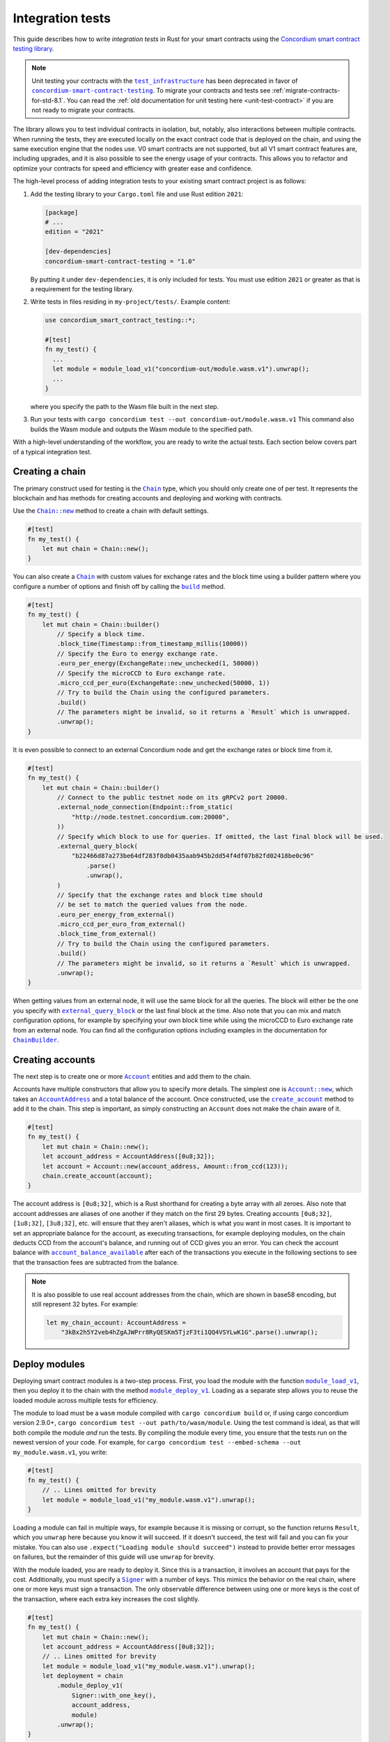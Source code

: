 .. _integration-test-contract:

=================
Integration tests
=================

This guide describes how to write *integration tests* in Rust for your smart contracts using the `Concordium smart contract testing library <https://docs.rs/concordium-smart-contract-testing/latest/concordium_smart_contract_testing/>`_.

.. note::

   Unit testing your contracts with the |test_infrastructure|_ has been deprecated in favor of |concordium-smart-contract-testing|_.
   To migrate your contracts and tests see :ref:`migrate-contracts-for-std-8.1`.
   You can read the :ref:`old documentation for unit testing here <unit-test-contract>` if you are not ready to migrate your contracts.

The library allows you to test individual contracts in isolation, but, notably, also interactions between multiple contracts.
When running the tests, they are executed locally on the exact contract code that is deployed on the chain, and using the same execution engine that the nodes use.
V0 smart contracts are not supported, but all V1 smart contract features are, including upgrades, and it is also possible to see the energy usage of your contracts.
This allows you to refactor and optimize your contracts for speed and efficiency with greater ease and confidence.

The high-level process of adding integration tests to your existing smart contract project is as follows:

1. Add the testing library to your ``Cargo.toml`` file and use Rust edition ``2021``:

   .. code-block:: yaml

      [package]
      # ...
      edition = "2021"

      [dev-dependencies]
      concordium-smart-contract-testing = "1.0"

   By putting it under ``dev-dependencies``, it is only included for tests.
   You must use edition ``2021`` or greater as that is a requirement for the testing library.

2. Write tests in files residing in ``my-project/tests/``.
   Example content:

   .. code-block:: rust

      use concordium_smart_contract_testing::*;

      #[test]
      fn my_test() {
        ...
        let module = module_load_v1("concordium-out/module.wasm.v1").unwrap();
        ...
      }

   where you specify the path to the Wasm file built in the next step.
3. Run your tests with ``cargo concordium test --out concordium-out/module.wasm.v1``
   This command also builds the Wasm module and outputs the Wasm module to the specified path.

With a high-level understanding of the workflow, you are ready to write the actual tests.
Each section below covers part of a typical integration test.

Creating a chain
----------------

The primary construct used for testing is the |Chain|_ type, which you should only create one of per test.
It represents the blockchain and has methods for creating accounts and deploying and working with contracts.

Use the |Chain_new|_ method to create a chain with default settings.

.. code-block:: rust

   #[test]
   fn my_test() {
       let mut chain = Chain::new();
   }

You can also create a |Chain|_ with custom values for exchange rates and the block time using a builder pattern where you configure a number of options and finish off by calling the |ChainBuilder_build|_ method.

.. code-block:: rust

   #[test]
   fn my_test() {
       let mut chain = Chain::builder()
           // Specify a block time.
           .block_time(Timestamp::from_timestamp_millis(10000))
           // Specify the Euro to energy exchange rate.
           .euro_per_energy(ExchangeRate::new_unchecked(1, 50000))
           // Specify the microCCD to Euro exchange rate.
           .micro_ccd_per_euro(ExchangeRate::new_unchecked(50000, 1))
           // Try to build the Chain using the configured parameters.
           .build()
           // The parameters might be invalid, so it returns a `Result` which is unwrapped.
           .unwrap();
   }

It is even possible to connect to an external Concordium node and get the exchange rates or block time from it.

.. code-block:: rust

   #[test]
   fn my_test() {
       let mut chain = Chain::builder()
           // Connect to the public testnet node on its gRPCv2 port 20000.
           .external_node_connection(Endpoint::from_static(
               "http://node.testnet.concordium.com:20000",
           ))
           // Specify which block to use for queries. If omitted, the last final block will be used.
           .external_query_block(
               "b22466d87a273be64df283f8db0435aab945b2dd54f4df07b82fd02418be0c96"
                   .parse()
                   .unwrap(),
           )
           // Specify that the exchange rates and block time should
           // be set to match the queried values from the node.
           .euro_per_energy_from_external()
           .micro_ccd_per_euro_from_external()
           .block_time_from_external()
           // Try to build the Chain using the configured parameters.
           .build()
           // The parameters might be invalid, so it returns a `Result` which is unwrapped.
           .unwrap();
   }

When getting values from an external node, it will use the same block for all the queries.
The block will either be the one you specify with |ChainBuilder_external_query_block|_ or the last final block at the time.
Also note that you can mix and match configuration options, for example by specifying your own block time while using the microCCD to Euro exchange rate from an external node.
You can find all the configuration options including examples in the documentation for |ChainBuilder|_.

Creating accounts
-----------------

The next step is to create one or more |Account|_ entities and add them to the chain.

Accounts have multiple constructors that allow you to specify more details.
The simplest one is |Account_new|_, which takes an |AccountAddress|_ and a total balance of the account.
Once constructed, use the |Chain_create_account|_ method to add it to the chain.
This step is important, as simply constructing an ``Account`` does not make the chain aware of it.

.. code-block:: rust

   #[test]
   fn my_test() {
       let mut chain = Chain::new();
       let account_address = AccountAddress([0u8;32]);
       let account = Account::new(account_address, Amount::from_ccd(123));
       chain.create_account(account);
   }

The account address is ``[0u8;32]``, which is a Rust shorthand for creating a byte array with all zeroes.
Also note that account addresses are aliases of one another if they match on the first 29 bytes.
Creating accounts ``[0u8;32]``, ``[1u8;32]``, ``[3u8;32]``, etc. will ensure that they aren't aliases, which is what you want in most cases.
It is important to set an appropriate balance for the account, as executing transactions, for example deploying modules, on the chain deducts CCD from the account's balance, and running out of CCD gives you an error.
You can check the account balance with |Chain_account_balance_available|_ after each of the transactions you execute in the following sections to see that the transaction fees are subtracted from the balance.

.. note::

  It is also possible to use real account addresses from the chain, which are shown in base58 encoding, but still represent 32 bytes.
  For example:

  .. code-block:: rust

        let my_chain_account: AccountAddress =
            "3kBx2h5Y2veb4hZgAJWPrr8RyQESKm5TjzF3ti1QQ4VSYLwK1G".parse().unwrap();


Deploy modules
--------------

Deploying smart contract modules is a two-step process.
First, you load the module with the function |module_load_v1|_, then you deploy it to the chain with the method |Chain_module_deploy_v1|_.
Loading as a separate step allows you to reuse the loaded module across multiple tests for efficiency.

The module to load must be a ``wasm`` module compiled with ``cargo concordium build`` or, if using cargo concordium version 2.9.0+, ``cargo concordium test --out path/to/wasm/module``.
Using the test command is ideal, as that will both compile the module *and* run the tests.
By compiling the module every time, you ensure that the tests run on the newest version of your code.
For example, for ``cargo concordium test --embed-schema --out my_module.wasm.v1``, you write:

.. code-block:: rust

   #[test]
   fn my_test() {
       // .. Lines omitted for brevity
       let module = module_load_v1("my_module.wasm.v1").unwrap();
   }

Loading a module can fail in multiple ways, for example because it is missing or corrupt, so the function returns ``Result``, which you ``unwrap`` here because you know it will succeed.
If it doesn't succeed, the test will fail and you can fix your mistake.
You can also use ``.expect("Loading module should succeed")`` instead to provide better error messages on failures, but the remainder of this guide will use ``unwrap`` for brevity.

With the module loaded, you are ready to deploy it.
Since this is a transaction, it involves an account that pays for the cost.
Additionally, you must specify a |Signer|_ with a number of keys.
This mimics the behavior on the real chain, where one or more keys must sign a transaction.
The only observable difference between using one or more keys is the cost of the transaction, where each extra key increases the cost slightly.

.. code-block:: rust

   #[test]
   fn my_test() {
       let mut chain = Chain::new();
       let account_address = AccountAddress([0u8;32]);
       // .. Lines omitted for brevity
       let module = module_load_v1("my_module.wasm.v1").unwrap();
       let deployment = chain
           .module_deploy_v1(
               Signer::with_one_key(),
               account_address,
               module)
           .unwrap();
   }

Since deployment can fail, for example if the account doesn't have sufficient CCD to cover the cost, the method returns ``Result``, which is unwrapped.
The struct returned has information about the energy used, transaction fee, and a |ModuleReference|_ that you use for initializing contracts.

.. note::

   If you are familiar with the `anyhow crate <https://docs.rs/anyhow/latest/anyhow/>`_, you can use it to replace ``unwrap`` / ``expect`` with the more ergonomic ``?`` operator.
   For example:

   .. code-block:: rust
      :emphasize-lines: 2, 6, 11, 12

      #[test]
      fn my_test() -> anyhow::Result<()> {
          let mut chain = Chain::new();
          let account_address = AccountAddress([0u8;32]);
          // .. Lines omitted for brevity
          let module = module_load_v1("my_module.wasm.v1")?;
          let deployment = chain
              .module_deploy_v1(
                  Signer::with_one_key(),
                  account_address,
                  module)?;
          Ok(())
       }


Initialize contracts
--------------------

With the module deployed, you are ready to initialize a contract with the chain method |Chain_contract_init|_.
The method has the following parameters:

- A |Signer|_ to sign the transaction.
- An |AccountAddress|_, which pays for the transaction.
- A maximum |Energy|_ that the contract initialization can use.
- A |ModuleReference|_, which you got from the deployment section above.
- An |OwnedContractName|_ that specifies which contract in the module you want to initialize.
  Contract names are prefixed with ``init_`` on the chain to distinguish them from receive functions (entrypoints).
  You constuct it with either |OwnedContractName_new|_, which checks the validity and returns a ``Result``, or |OwnedContractName_new_unchecked|_, which performs no checking.
- An |OwnedParameter|_, which is a wrapper over a byte array that you construct with one of the following methods:

  - |OwnedParameter_from_serial|_, which serializes the input and checks that the parameter size is valid,
  - ``TryFrom::<Vec<u8>>::try_from(..)``, which also checks the parameter size,
  - or |OwnedParameter_empty|_, which always succeeds.

- An |Amount|_ to send to the contract.

.. code-block:: rust

   #[test]
   fn my_test() {
       // .. Lines omitted for brevity
       let initialization = chain
           .contract_init(
               Signer::with_one_key(),
               account_address,
               Energy::from(10000),
               InitContractPayload {
                   mod_ref: deployment.module_reference,
                   init_name: OwnedContractName::new_unchecked("init_my_contract".to_string()),
                   param: OwnedParameter::from_serial(&"my_param").unwrap(),
                   amount: Amount::zero(),
               }
           )
           .unwrap();
   }

Initialization can fail for several different reasons, and thus returns a ``Result``, which is unwrapped.
The struct returned contains information about the energy used, transaction fee, contract events (logs) produced, and a |ContractAddress|_ that you use for updating the contract in the next section.

Update contract entrypoints
---------------------------

With the contract initialized, you are ready to update it with the chain method |Chain_contract_update|_, which has the following parameters:

- A |Signer|_ to sign the transaction.
- An ``invoker`` of type |AccountAddress|_, which pays for the transaction.
- An ``sender`` of type |Address|_, which can either be an |AccountAddress|_ or a |ContractAddress|_.

  - The main utility of the parameter is that it allows you to test internal calls in your contracts directly.
  - For example, if you have a more complex scenario where an account calls contract ``A`` which internally calls contract ``B``.

    - In this case you can test the complete integration by calling ``A``.
    - But you can also test ``B`` as its own unit by calling it directly and specifying ``A`` as the ``sender``.

- A maximum |Energy|_ that the contract update can use.
- A |ContractAddress|_, which you got from the initialization section above.
- An |OwnedReceiveName|_ that specifies which receive name in the module you want to initialize.

  - A "receive name" is the contract name concatenated with the entrypoint name and a dot in between.
  - In this example, the contract ``my_contract`` and the entrypoint ``my_entrypoint`` combine to become the receive name ``my_contract.my_entrypoint``.
  - You construct it with either |OwnedReceiveName_new|_, which checks the format and returns a ``Result``, or |OwnedReceiveName_new_unchecked|_, which performs no checks.

- An |OwnedParameter|_, which is a wrapper over a byte array that you construct with one of the following methods:

  - |OwnedParameter_from_serial|_, which serializes the input and checks that the parameter size is valid,
  - ``TryFrom::<Vec<u8>>::try_from(..)``, which also checks the parameter size,
  - or |OwnedParameter_empty|_, which always succeeds.

- An |Amount|_ to send to the contract.

.. code-block:: rust

   #[test]
   fn my_test(){
       // .. Lines omitted for brevity.
       let update = chain
           .contract_update(
               Signer::with_one_key(),
               account_address,
               Address::Account(account_address),
               Energy::from(10000),
               UpdateContractPayload {
                   address: initialization.contract_address,
                   receive_name: OwnedReceiveName::new_unchecked("my_contract.my_entrypoint".to_string()),
                   message: OwnedParameter::from_serial(&42u8).unwrap(),
                   amount: Amount::from_ccd(100),
               }
           )
           .unwrap();
   }

Updates can also fail, and thus return a ``Result``, which is unwrapped here.
The struct returned on success contains information about the energy used, the transaction fee, the return value from the entrypoint, a vector of |ContractTraceElement|_, whether the contract state has changed, and the contract's new balance.
The trace elements describe calls to other contracts, transfers to accounts, module upgrades, and whether each of these actions succeeded or not.

A method related to |Chain_contract_update|_ is |Chain_contract_invoke|_, which also executes an entrypoint, but without it being a transaction.

Invoke contract entrypoints
----------------------------

The method |Chain_contract_invoke|_ is similar to |Chain_contract_update|_ in that it allows you to execute contract entrypoints.
The difference is that an invoke is *not a transaction and is not persisted*, so contract states, account balances, etc. remain unchanged after the call.
For seasoned Rust programmers, that is easily seen by its function signature, which takes an immutable reference to the chain (``&self``), as opposed to the mutable reference (``&mut self``) used in the update method.
The primary purpose of |Chain_contract_invoke|_ is to get the return value of an entrypoint.

It has all the same parameters as a contract update, except for the ``signer``, which is only needed for transactions.
While the result of the invocation isn't saved on the chain, all the entities referred, e.g. contracts and accounts, must still exist in the ``chain``.

In this example, you get the result of calling the entrypoint called ``my_view`` with the contract itself as the ``sender``.

.. code-block:: rust

   #[test]
   fn my_test(){
       // .. Lines omitted for brevity.
       let invoke = chain
           .contract_invoke(
               account_address,
               Address::Contract(initialization.contract_address),
               Energy::from(10000),
               UpdateContractPayload {
                   address: initialization.contract_address,
                   receive_name: OwnedReceiveName::new_unchecked("my_contract.my_view".to_string()),
                   message: OwnedParameter::empty(),
                   amount: Amount::zero(),
               }
           )
           .unwrap();
   }

This concludes the introduction to the primary methods on the |Chain|_ type.
Next section covers how to access the common data needed for assertions in smart contract integration tests.

Data for assertions
-------------------

This section covers how to get the data most commonly used for assertions in smart contract integration tests.

Return values
=============

Both |Chain_contract_update|_ and |Chain_contract_invoke|_ have return values when they succeed, or if they fail in a specific way.
On success, you can access the return value directly, for example ``update.return_value``, which is a byte array, ``Vec<u8>``.
But the methods can fail in multiple ways, for example if the contract runs out of energy or it panics, and the return value is only available when the contract rejects on its own.
The helper method |return_value|_ on the |ContractInvokeError|_ struct tries to extract the return value and returns an ``Option<Vec<u8>>``.
It is common to deserialize the return values into structered data and thus both the success_ and error_ types have helper methods called ``parse_return_value``, which returns a ``Result<T, ParseError>``, where ``T`` is the type you want to parse.
For example:

.. code-block:: rust

   let chain = Chain::new();
   // .. Creation of accounts and contracts omitted for brevity.

   // On success:
   let update = chain.contract_update(..).unwrap();
   let returned_string: String = update.parse_return_value().unwrap();
   assert_eq!(returned_string, "My expected string");

   // On error:
   let update_error = chain.contract_update(..).unwrap_err();
   let returned_contract_error: MyContractError = update_error.parse_return_value().unwrap();
   assert_eq!(returned_contract_error, MyContractError::NotOwner);

Balances
========

You can query the balance of accounts and contracts with the |Chain|_.
Since accounts can stake part of their balance and also receive transfers with a schedule, their balance has three parts.

- The total balance, part of which might be staked or locked.
- The staked amount of CCD.
- The locked amount which is unreleased, but can be used for staking.

The method |Chain_account_balance|_ returns all three elements, and the method |Chain_account_balance_available|_ returns only the amount of CCD available for making transactions and transfers, i.e. the part which isn't staked and/or locked.

Contracts only have one balance which you can query with |Chain_contract_balance|_.

All the balance methods return an ``Option`` as the account or contract might not exist.

Example:

.. code-block:: rust

   let chain = Chain::new();
   // .. Creation of accounts and contracts omitted for brevity.
   let account_balance = chain.account_balance_available(account_address);
   let contract_balance = chain.contract_balance(initialization.contract_address);

   assert_eq!(account_balance, Some(Amount::from_ccd(111)));
   assert_eq!(contract_balance, Some(Amount::from_ccd(22)));

Contract trace elements
=======================

The contract trace elements describe the contract calls, transfers to accounts, module upgrades, and the success of these during a |Chain_contract_update|_ or |Chain_contract_invoke|_.

The struct returned on success from these calls has an |effective_trace_elements|_ method which returns a list of all the *effective* elements in the order that they occurred.
To understand what *effective* refers to, an example is useful:

* Contract ``A`` calls contract ``B``

  * ``B`` then calls contract ``C``
  * Then ``B`` fails

* ``A`` returns successfully

In this case, the internal call from ``B`` to ``C`` is not *effective* as it has no effect; the only thing that matters for the outcome is that ``B`` failed and everything ``B`` did is rolled back as if it never occurred.
However, in a testing and debugging scenario, it can be useful to see *all* the calls, effective or not.
To do this, the returned struct has a field called ``trace_elements``, which is a list of |DebugTraceElement|_.
Debug trace elements include information about the failed traces, e.g. the call from ``B`` to ``C`` in the example above, along with additional information such as the energy used when each element was produced.

Multiple helper methods exist for extracting information from the debug trace elements. To view the effective trace elements grouped per contract address, use the method |trace_elements|_.

Example:

.. code-block:: rust

   let chain = Chain::new();
   // .. Creation of accounts and contracts omitted for brevity.
   let update = chain.contract_update(..).unwrap();
   let elements_per_contract = update.trace_elements();

   // No events occured for contract <123, 0>.
   assert_eq!(elements_per_contract.get(&ContractAddress(123,0))), None);
   // Check that the contract was updated.
   assert_eq!(elements_per_contract[&initialization.contract_address], [
        ContractTraceElement::Updated {
            data: InstanceUpdatedEvent {
                address:          contract_address,
                amount:           Amount::zero(),
                receive_name:     OwnedReceiveName::new_unchecked("my_contract.my_entrypoint".to_string()),
                contract_version: concordium_base::smart_contracts::WasmVersion::V1,
                instigator:       Address::Account(account_address),
                message:          OwnedParameter::empty(),
                events:           Vec::new(),
            },
        }
   ])


Writing out all the fields in the trace elements can be cumbersome, so using a ``matches!`` macro can be beneficial, as it allows you to use the pattern matching syntax for extracting only that parts you need.

This example checks that the correct types of trace elements are there (``Interrupted``, ``Upgraded``, ``Resumed``, ``Updated``), and that the module references of the upgrade are correct.

.. code-block:: rust

    assert!(matches!(update.trace_elements[..], [
                ContractTraceElement::Interrupted { .. },
                ContractTraceElement::Upgraded { from, to, .. },
                ContractTraceElement::Resumed { .. },
                ContractTraceElement::Updated { .. },
            ] if from == old_module_reference && to == new_module_reference));

Transfers to accounts
=====================

One of the trace elements from the previous section, ``Transferred``, describes a transfer from an contract to an account.
With the helper method |account_transfers|_, you can get an iterator over all transfers to accounts in the order that they occured in a single call of |Chain_contract_update|_ or |Chain_contract_invoke|_.

Example:

.. code-block:: rust

   let chain = Chain::new();
   // .. Creation of accounts and contracts omitted for brevity.
   let update = chain.contract_update(..).unwrap();
   // Collect the iterator into a vector.
   let account_transfers: Vec<Transfer> = update.account_transfers().collect();

   // Check that a single transfer of 10 CCD occurred.
   assert_eq!(
       account_transfers, [Transfer {
       from: ContractAddress::new(1, 0),
       amount: Amount::from_ccd(10),
       to: AccountAddress([0u8;32]),
   }]);

.. _concordium-smart-contract-testing: https://docs.rs/concordium-std-derive/latest/concordium_smart-contract-testing
.. |concordium-smart-contract-testing| replace:: ``concordium-smart-contract-testing``
.. _Account: https://docs.rs/concordium-smart-contract-testing/latest/concordium_smart_contract_testing/struct.Account.html
.. |Account| replace:: ``Account``
.. _Account_new: https://docs.rs/concordium-smart-contract-testing/latest/concordium_smart_contract_testing/struct.Account.html#method.new
.. |Account_new| replace:: ``Account::new``
.. _Signer: https://docs.rs/concordium-smart-contract-testing/latest/concordium_smart_contract_testing/struct.Signer.html
.. |Signer| replace:: ``Signer``
.. _Address: https://docs.rs/concordium-smart-contract-testing/latest/concordium_smart_contract_testing/enum.Address.html
.. |Address| replace:: ``Address``
.. _AccountAddress: https://docs.rs/concordium-smart-contract-testing/latest/concordium_smart_contract_testing/struct.AccountAddress.html
.. |AccountAddress| replace:: ``AccountAddress``
.. _ContractAddress: https://docs.rs/concordium-smart-contract-testing/latest/concordium_smart_contract_testing/struct.ContractAddress.html
.. |ContractAddress| replace:: ``ContractAddress``
.. _ModuleReference: https://docs.rs/concordium-smart-contract-testing/latest/concordium_smart_contract_testing/type.ModuleReference.html
.. |ModuleReference| replace:: ``ModuleReference``
.. _Energy: https://docs.rs/concordium-smart-contract-testing/latest/concordium_smart_contract_testing/struct.Energy.html
.. |Energy| replace:: ``Energy``
.. _Amount: https://docs.rs/concordium-smart-contract-testing/latest/concordium_smart_contract_testing/struct.Amount.html
.. |Amount| replace:: ``Amount``
.. _ContractTraceElement: https://docs.rs/concordium-smart-contract-testing/latest/concordium_smart_contract_testing/enum.ContractTraceElement.html
.. |ContractTraceElement| replace:: ``ContractTraceElement``

.. _OwnedParameter: https://docs.rs/concordium-smart-contract-testing/latest/concordium_smart_contract_testing/struct.OwnedParameter.html
.. |OwnedParameter| replace:: ``OwnedParameter``
.. _OwnedParameter_from_serial: https://docs.rs/concordium-smart-contract-testing/latest/concordium_smart_contract_testing/struct.OwnedParameter.html#method.from_serial
.. |OwnedParameter_from_serial| replace:: ``OwnedParameter::from_serial``
.. _OwnedParameter_empty: https://docs.rs/concordium-smart-contract-testing/latest/concordium_smart_contract_testing/struct.OwnedParameter.html#method.empty
.. |OwnedParameter_empty| replace:: ``OwnedParameter::empty``
.. _OwnedReceiveName: https://docs.rs/concordium-smart-contract-testing/latest/concordium_smart_contract_testing/struct.OwnedReceiveName.html
.. |OwnedReceiveName| replace:: ``OwnedReceiveName``
.. _OwnedReceiveName_new: https://docs.rs/concordium-smart-contract-testing/latest/concordium_smart_contract_testing/struct.OwnedReceiveName.html#method.new
.. |OwnedReceiveName_new| replace:: ``OwnedReceiveName::new``
.. _OwnedReceiveName_new_unchecked: https://docs.rs/concordium-smart-contract-testing/latest/concordium_smart_contract_testing/struct.OwnedReceiveName.html#method.new_unchecked
.. |OwnedReceiveName_new_unchecked| replace:: ``OwnedReceiveName::new_unchecked``
.. _OwnedContractName: https://docs.rs/concordium-smart-contract-testing/latest/concordium_smart_contract_testing/struct.OwnedContractName.html
.. |OwnedContractName| replace:: ``OwnedContractName``
.. _OwnedContractName_new: https://docs.rs/concordium-smart-contract-testing/latest/concordium_smart_contract_testing/struct.OwnedContractName.html#method.new
.. |OwnedContractName_new| replace:: ``OwnedContractName::new``
.. _OwnedContractName_new_unchecked: https://docs.rs/concordium-smart-contract-testing/latest/concordium_smart_contract_testing/struct.OwnedContractName.html#method.new_unchecked
.. |OwnedContractName_new_unchecked| replace:: ``OwnedContractName::new_unchecked``

.. _from_bytes: https://docs.rs/concordium-smart-contract-testing/latest/concordium_smart_contract_testing/fn.from_bytes.html
.. |from_bytes| replace:: ``from_bytes``
.. _module_load_v1: https://docs.rs/concordium-smart-contract-testing/latest/concordium_smart_contract_testing/fn.module_load_v1.html
.. |module_load_v1| replace:: ``module_load_v1``

.. _Chain: https://docs.rs/concordium-smart-contract-testing/latest/concordium_smart_contract_testing/struct.Chain.html
.. |Chain| replace:: ``Chain``
.. _Chain_new: https://docs.rs/concordium-smart-contract-testing/latest/concordium_smart_contract_testing/struct.Chain.html#method.new
.. |Chain_new| replace:: ``Chain::new``
.. _Chain_contract_init: https://docs.rs/concordium-smart-contract-testing/latest/concordium_smart_contract_testing/struct.Chain.html#method.contract_init
.. |Chain_contract_init| replace:: ``contract_init``
.. _Chain_contract_update: https://docs.rs/concordium-smart-contract-testing/latest/concordium_smart_contract_testing/struct.Chain.html#method.contract_update
.. |Chain_contract_update| replace:: ``contract_update``
.. _Chain_contract_invoke: https://docs.rs/concordium-smart-contract-testing/latest/concordium_smart_contract_testing/struct.Chain.html#method.contract_invoke
.. |Chain_contract_invoke| replace:: ``contract_invoke``
.. _Chain_create_account: https://docs.rs/concordium-smart-contract-testing/latest/concordium_smart_contract_testing/struct.Chain.html#method.create_account
.. |Chain_create_account| replace:: ``create_account``
.. _Chain_module_deploy_v1: https://docs.rs/concordium-smart-contract-testing/latest/concordium_smart_contract_testing/struct.Chain.html#method.module_deploy_v1
.. |Chain_module_deploy_v1| replace:: ``module_deploy_v1``
.. _Chain_account_balance: https://docs.rs/concordium-smart-contract-testing/latest/concordium_smart_contract_testing/struct.Chain.html#method.account_balance
.. |Chain_account_balance| replace:: ``account_balance``
.. _Chain_account_balance_available: https://docs.rs/concordium-smart-contract-testing/latest/concordium_smart_contract_testing/struct.Chain.html#method.account_balance_available
.. |Chain_account_balance_available| replace:: ``account_balance_available``
.. _Chain_contract_balance: https://docs.rs/concordium-smart-contract-testing/latest/concordium_smart_contract_testing/struct.Chain.html#method.contract_balance
.. |Chain_contract_balance| replace:: ``contract_balance``
.. _trace_elements: https://docs.rs/concordium-smart-contract-testing/latest/concordium_smart_contract_testing/struct.ContractInvokeSuccess.html#method.trace_elements
.. |trace_elements| replace:: ``trace_elements``
.. _effective_trace_elements: https://docs.rs/concordium-smart-contract-testing/latest/concordium_smart_contract_testing/struct.ContractInvokeSuccess.html#method.effective_trace_elements
.. |effective_trace_elements| replace:: ``effective_trace_elements``
.. _account_transfers: https://docs.rs/concordium-smart-contract-testing/latest/concordium_smart_contract_testing/struct.ContractInvokeSuccess.html#method.account_transfers
.. |account_transfers| replace:: ``account_transfers``
.. _return_value: https://docs.rs/concordium-smart-contract-testing/latest/concordium_smart_contract_testing/struct.ContractInvokeError.html#method.return_value
.. |return_value| replace:: ``return_value``
.. _ContractInvokeError: https://docs.rs/concordium-smart-contract-testing/latest/concordium_smart_contract_testing/struct.ContractInvokeError.html
.. |ContractInvokeError| replace:: ``ContractInvokeError``
.. _ChainBuilder_external_query_block: https://docs.rs/concordium-smart-contract-testing/latest/concordium_smart_contract_testing/struct.ChainBuilder.html#method.external_query_block
.. |ChainBuilder_external_query_block| replace:: ``external_query_block``
.. _ChainBuilder_build: https://docs.rs/concordium-smart-contract-testing/latest/concordium_smart_contract_testing/struct.ChainBuilder.html#method.build
.. |ChainBuilder_build| replace:: ``build``
.. _ChainBuilder: https://docs.rs/concordium-smart-contract-testing/latest/concordium_smart_contract_testing/struct.ChainBuilder.html
.. |ChainBuilder| replace:: ``ChainBuilder``
.. _DebugTraceElement: https://docs.rs/concordium-smart-contract-testing/latest/concordium_smart_contract_testing/enum.DebugTraceElement.html
.. |DebugTraceElement| replace:: ``DebugTraceElement``
.. _error: https://docs.rs/concordium-smart-contract-testing/latest/concordium_smart_contract_testing/struct.ContractInvokeError.html#method.parse_return_value
.. _success: https://docs.rs/concordium-smart-contract-testing/latest/concordium_smart_contract_testing/struct.ContractInvokeSuccess.html#method.parse_return_value
.. |test_infrastructure| replace:: ``test_infrastructure``
.. _test_infrastructure: https://docs.rs/concordium-std/latest/concordium_std/test_infrastructure
